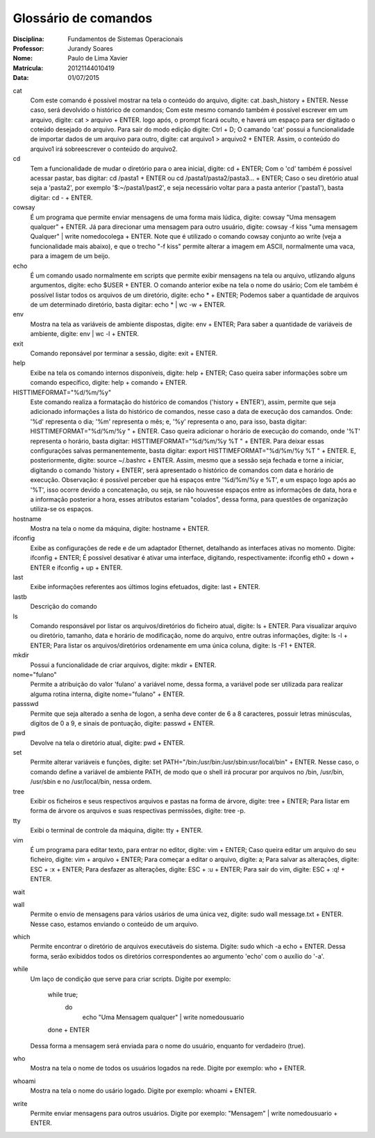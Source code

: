 ======================
Glossário de comandos
======================

:Disciplina: Fundamentos de Sistemas Operacionais
:Professor: Jurandy Soares
:Nome: Paulo de Lima Xavier
:Matrícula: 20121144010419
:Data: 01/07/2015

cat
  Com este comando é possível mostrar na tela o conteúdo do arquivo, digite: cat .bash_history + ENTER. Nesse caso, será devolvido o histórico de comandos;
  Com este mesmo comando também é possível escrever em um arquivo, digite: cat > arquivo + ENTER. logo após, o prompt ficará oculto, e haverá um espaço para ser digitado o coteúdo desejado do arquivo. Para sair do modo edição digite: Ctrl + D;
  O camando 'cat' possui a funcionalidade de importar dados de um arquivo para outro, digite: cat arquivo1 > arquivo2 + ENTER. Assim, o conteúdo do arquivo1 irá sobreescrever o conteúdo do arquivo2.


cd
  Tem a funcionalidade de mudar o diretório para o area inicial, digite: cd + ENTER;
  Com o 'cd' também é possível acessar pastar, bas digitar: cd /pasta1 + ENTER ou cd /pasta1/pasta2/pasta3... + ENTER;
  Caso o seu diretório atual seja a 'pasta2', por exemplo '$:~/pasta1/past2', e seja necessário voltar para a pasta anterior ('pasta1'), basta digitar: cd - + ENTER.   

cowsay
  É um programa que permite enviar mensagens de uma forma mais lúdica, digite: cowsay "Uma mensagem qualquer" + ENTER. Já para direcionar uma mensagem para outro usuário, digite: cowsay -f kiss "uma mensagem Qualquer" | write nomedocolega + ENTER. Note que é utilizado o comando cowsay conjunto ao write (veja a funcionalidade mais abaixo), e que o trecho "-f kiss" permite alterar a imagem em ASCII, normalmente uma vaca, para a imagem de um beijo.


echo
  É um comando usado normalmente em scripts que permite exibir mensagens na tela ou arquivo, utlizando alguns argumentos, digite: echo $USER + ENTER. O comando anterior exibe na tela o nome do usário;
  Com ele também é possível listar todos os arquivos de um diretório, digite: echo * + ENTER;
  Podemos saber a quantidade de arquivos de um determinado diretório, basta digitar: echo * | wc -w + ENTER.


env
  Mostra na tela as variáveis de ambiente dispostas, digite: env + ENTER;
  Para saber a quantidade de variáveis de ambiente, digite: env | wc -l + ENTER.


exit
  Comando reponsável por terminar a sessão, digite: exit + ENTER.


help
  Exibe na tela os comando internos disponíveis, digite: help + ENTER;
  Caso queira saber informações sobre um comando específico, digite: help + comando + ENTER.


HISTTIMEFORMAT="%d/%m/%y"
  Este comando realiza a formatação do histórico de comandos ('history + ENTER'), assim, permite que seja adicionado informações a lista do histórico de comandos, nesse caso a data de execução dos camandos. Onde: '%d' representa o dia; '%m' representa o mês; e, '%y' representa o ano, para isso, basta digitar: HISTTIMEFORMAT="%d/%m/%y " + ENTER.
  Caso queira adicionar o horário de execução do comando, onde '%T' representa o horário, basta digitar: HISTTIMEFORMAT="%d/%m/%y %T " + ENTER.
  Para deixar essas configurações salvas permanentemente, basta digitar: export HISTTIMEFORMAT="%d/%m/%y %T " + ENTER. E, posteriormente, digite: source ~/.bashrc + ENTER. Assim, mesmo que a sessão seja fechada e torne a iniciar, digitando o comando 'history + ENTER', será apresentado o histórico de comandos com data e horário de execução.
  Observação: é possível perceber que há espaços entre '%d/%m/%y e %T', e um espaço logo após ao '%T', isso ocorre devido a concatenação, ou seja, se não houvesse espaços entre as informações de data, hora e a informação posterior a hora, esses atributos estariam "colados", dessa forma, para questões de organização utiliza-se os espaços.
  


hostname
  Mostra na tela o nome da máquina, digite: hostname + ENTER.


ifconfig
  Exibe as configurações de rede e de um adaptador Ethernet, detalhando as interfaces ativas no momento. Digite: ifconfig + ENTER;
  É possível desativar é ativar uma interface, digitando, respectivamente: ifconfig eth0 + down + ENTER e ifconfig + up + ENTER.


last
  Exibe informações referentes aos últimos logins efetuados, digite: last + ENTER.


lastb
  Descrição do comando


ls
  Comando responsável por listar os arquivos/diretórios do ficheiro atual, digite: ls + ENTER.
  Para visualizar arquivo ou diretório, tamanho, data e horário de modificação, nome do arquivo, entre outras informações, digite: ls -l + ENTER;
  Para listar os arquivos/diretórios ordenamente em uma única coluna, digite: ls -F1 + ENTER.


mkdir
  Possui a funcionalidade de criar arquivos, digite: mkdir + ENTER.


nome="fulano"
  Permite a atribuição do valor 'fulano' a variável nome, dessa forma, a variável pode ser utilizada para realizar alguma rotina interna, digite nome="fulano" + ENTER.


passswd
  Permite que seja alterado a senha de logon, a senha deve conter de 6 a 8 caracteres, possuir letras minúsculas, digitos de 0 a 9, e sinais de pontuação, digite: passwd + ENTER.


pwd
  Devolve na tela o diretório atual, digite: pwd + ENTER.


set
  Permite alterar variáveis e funções, digite: set PATH="/bin:/usr/bin:/usr/sbin:usr/local/bin" + ENTER. Nesse caso, o comando define a variável de ambiente PATH, de modo que o shell irá procurar por arquivos no /bin, /usr/bin, /usr/sbin e no /usr/local/bin, nessa ordem.


tree
  Exibir os ficheiros e seus respectivos arquivos e pastas na forma de árvore, digite: tree + ENTER;
  Para listar em forma de árvore os arquivos e suas respectivas permissões, digite: tree -p.


tty
  Exibi o terminal de controle da máquina, digite: tty + ENTER.


vim
 É um programa para editar texto, para entrar no editor, digite: vim + ENTER;
 Caso queira editar um arquivo do seu ficheiro, digite: vim + arquivo + ENTER;
 Para começar a editar o arquivo, digite: a;
 Para salvar as alterações, digite: ESC + :x + ENTER;
 Para desfazer as alterações, digite: ESC + :u + ENTER;
 Para sair do vim, digite: ESC + :q! + ENTER.


wait
  


wall
  Permite o envio de mensagens para vários usários de uma única vez, digite: sudo wall message.txt + ENTER. Nesse caso, estamos enviando o conteúdo de um arquivo.


which
  Permite encontrar o diretório de arquivos executáveis do sistema. Digite: sudo which -a echo + ENTER. Dessa forma, serão exibiddos todos os diretórios correspondentes ao argumento 'echo' com o auxílio do '-a'.


while
  Um laço de condição que serve para criar scripts.
  Digite por exemplo:
  	while true;
		do
			echo "Uma Mensagem qualquer" | write nomedousuario
	done
	+ ENTER
  Dessa forma a mensagem será enviada para o nome do usuário, enquanto for verdadeiro (true).

who
  Mostra na tela o nome de todos os usuários logados na rede. Digite por exemplo: who + ENTER.


whoami
  Mostra na tela o nome do usário logado. Digite por exemplo: whoami + ENTER.

write
  Permite enviar mensagens para outros usuários. Digite por exemplo: "Mensagem" | write nomedousuario + ENTER. 

